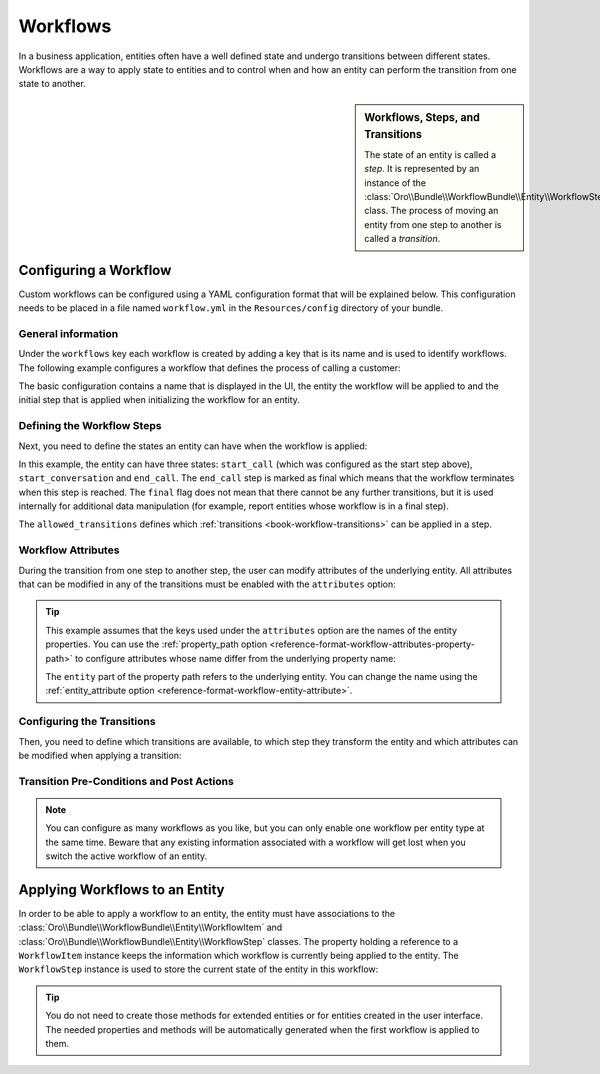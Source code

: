 Workflows
=========

In a business application, entities often have a well defined state and undergo transitions between
different states. Workflows are a way to apply state to entities and to control when and how an
entity can perform the transition from one state to another.

.. seealso::

    Simple workflows can be created in the user interface. Read more about this feature
    :doc:`in the user guide </user_guide/workflow_management>`.

.. sidebar:: Workflows, Steps, and Transitions

    The state of an entity is called a *step*. It is represented by an instance of the
    :class:`Oro\\Bundle\\WorkflowBundle\\Entity\\WorkflowStep` class. The process of moving an
    entity from one step to another is called a *transition*.

Configuring a Workflow
~~~~~~~~~~~~~~~~~~~~~~

Custom workflows can be configured using a YAML configuration format that will be explained below.
This configuration needs to be placed in a file named ``workflow.yml`` in the ``Resources/config``
directory of your bundle.

General information
...................

Under the ``workflows`` key each workflow is created by adding a key that is its name and is used
to identify workflows. The following example configures a workflow that defines the process of
calling a customer:

.. code-block:: yaml
    :linenos:

    # src/Acme/DemoBundle/Resources/config/workflow.yml
    workflows:
        phone_call:
            label: 'Call Customer'
            entity: Acme\Bundle\DemoBundle\Entity\PhoneCall
            enabled: true
            start_step: start_call

The basic configuration contains a name that is displayed in the UI, the entity the workflow will
be applied to and the initial step that is applied when initializing the workflow for an entity.

Defining the Workflow Steps
...........................

Next, you need to define the states an entity can have when the workflow is applied:

.. code-block:: yaml
    :linenos:

    workflows:
        phone_call:
            # ...
            steps:
                start_call:
                    label: 'Start Phone Call'
                    allowed_transitions:
                        - connected
                        - not_answered
                start_conversation:
                    label: 'Call Phone Conversation'
                    allowed_transitions:
                        - end_conversation
                end_call:
                    label: 'End Phone Call'
                    is_final: true

In this example, the entity can have three states: ``start_call`` (which was configured as the
start step above), ``start_conversation`` and ``end_call``. The ``end_call`` step is marked as
final which means that the workflow terminates when this step is reached. The ``final`` flag does
not mean that there cannot be any further transitions, but it is used internally for additional
data manipulation (for example, report entities whose workflow is in a final step).

The ``allowed_transitions`` defines which :ref:`transitions <book-workflow-transitions>` can be
applied in a step.

Workflow Attributes
...................

During the transition from one step to another step, the user can modify attributes of the
underlying entity. All attributes that can be modified in any of the transitions must be enabled
with the ``attributes`` option:

.. code-block:: yaml
    :linenos:

    workflows:
        phone_call:
            # ...
            attributes:
                phone_call:
                    label: Phone Call
                    type: entity
                    options:
                        class: Acme\Bundle\DemoWorkflowBundle\Entity\PhoneCall
                call_timeout:
                    type: integer
                    label: 'Call Timeout'
                call_successfull:
                    type: boolean
                    label: 'Call Successful'
                conversation_successful:
                    type: boolean
                    label: 'Conversation Successful'
                conversation_comment:
                    type: string
                    label: 'Conversation Comment'
                conversation_result:
                    type: string
                    label: 'Conversation Result'
                conversation:
                    type: entity
                    label: 'Conversation'
                    options:
                        class: Acme\Bundle\DemoWorkflowBundle\Entity\PhoneConversation

.. tip::

    This example assumes that the keys used under the ``attributes`` option are the names of the
    entity properties. You can use the :ref:`property_path option <reference-format-workflow-attributes-property-path>`
    to configure attributes whose name differ from the underlying property name:

    .. code-block:: yaml
        :linenos:

        workflows:
            phone_call:
                # ...
                attributes:
                    timeout:
                        label: 'Call Timeout'
                        property_path: entity.call_timeout

    The ``entity`` part of the property path refers to the underlying entity. You can change the
    name using the :ref:`entity_attribute option <reference-format-workflow-entity-attribute>`.

.. _book-workflow-transitions:

Configuring the Transitions
...........................

Then, you need to define which transitions are available, to which step they transform the entity
and which attributes can be modified when applying a transition:

.. code-block:: yaml
    :linenos:

    workflows:
        phone_call:
            # ...
            transitions:
                connected:
                    label: 'Connected'
                    step_to: start_conversation
                    transition_definition: connected_definition
                not_answered:
                    label: "Not answered"
                    step_to: end_call
                    transition_definition: not_answered_definition
                end_conversation:
                    label: 'End conversation'
                    step_to: end_call
                    transition_definition: end_conversation_definition

Transition Pre-Conditions and Post Actions
..........................................

.. note::

    You can configure as many workflows as you like, but you can only enable one workflow per
    entity type at the same time. Beware that any existing information associated with a workflow
    will get lost when you switch the active workflow of an entity.

.. seealso::

    Read more about all the available options in
    :doc:`the workflow reference </reference/format/workflow>`.

Applying Workflows to an Entity
~~~~~~~~~~~~~~~~~~~~~~~~~~~~~~~

In order to be able to apply a workflow to an entity, the entity must have associations to the
:class:`Oro\\Bundle\\WorkflowBundle\\Entity\\WorkflowItem` and
:class:`Oro\\Bundle\\WorkflowBundle\\Entity\\WorkflowStep` classes. The property holding a
reference to a ``WorkflowItem`` instance keeps the information which workflow is currently being
applied to the entity. The ``WorkflowStep`` instance is used to store the current state of the
entity in this workflow:

.. code-block:: php
    :linenos:

    // src/Acme/DemoBundle/Entity/BlogPost.php
    namespace Acme\DemoBundle\Entity;

    use Doctrine\ORM\Mapping as ORM;
    use Oro\Bundle\WorkflowBundle\Entity\WorkflowItem;
    use Oro\Bundle\WorkflowBundle\Entity\WorkflowStep;

    /**
     * @ORM\Entity()
     */
    class BlogPost
    {
        // ...

        /**
         * @ORM\OneToOne(targetEntity="Oro\Bundle\WorkflowBundle\Entity\WorkflowItem")
         */
        private $workflowItem;

        /**
         * @ORM\OneToOne(targetEntity="Oro\Bundle\WorkflowBundle\Entity\WorkflowStep")
         */
        private $workflowStep;

        public function getWorkflowItem()
        {
            return $this->workflowItem;
        }

        public function setWorkflowItem(WorkflowItem $workflowItem)
        {
            $this->workflowItem = $workflowItem;
        }

        public function getWorkflowStep()
        {
            return $this->workflowStep;
        }

        public function setWorkflowStep(WorkflowStep $workflowStep)
        {
            $this->workflowStep = $workflowStep;
        }
    }

.. tip::

    You do not need to create those methods for extended entities or for entities created in the
    user interface. The needed properties and methods will be automatically generated when the first
    workflow is applied to them.
